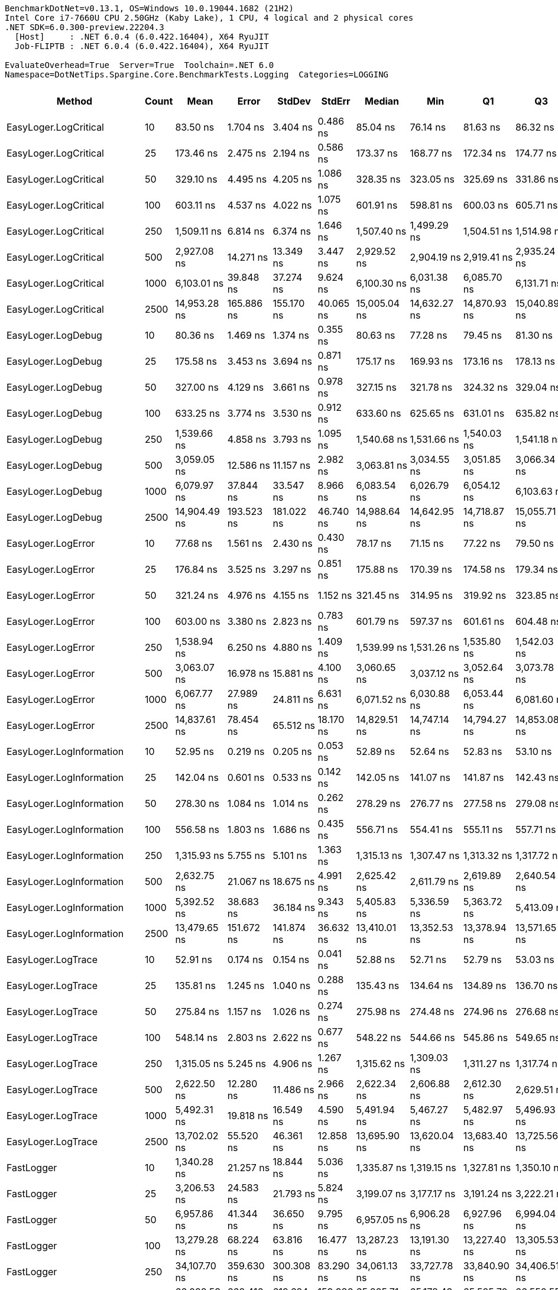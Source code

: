 ....
BenchmarkDotNet=v0.13.1, OS=Windows 10.0.19044.1682 (21H2)
Intel Core i7-7660U CPU 2.50GHz (Kaby Lake), 1 CPU, 4 logical and 2 physical cores
.NET SDK=6.0.300-preview.22204.3
  [Host]     : .NET 6.0.4 (6.0.422.16404), X64 RyuJIT
  Job-FLIPTB : .NET 6.0.4 (6.0.422.16404), X64 RyuJIT

EvaluateOverhead=True  Server=True  Toolchain=.NET 6.0  
Namespace=DotNetTips.Spargine.Core.BenchmarkTests.Logging  Categories=LOGGING  
....
[options="header"]
|===
|                        Method|  Count|           Mean|         Error|        StdDev|      StdErr|         Median|            Min|             Q1|             Q3|            Max|          Op/s|  CI99.9% Margin|  Iterations|  Kurtosis|  MValue|  Skewness|  Rank|  LogicalGroup|  Baseline|   Gen 0|  Code Size|  Allocated
|         EasyLoger.LogCritical|     10|       83.50 ns|      1.704 ns|      3.404 ns|    0.486 ns|       85.04 ns|       76.14 ns|       81.63 ns|       86.32 ns|       89.12 ns|  11,975,819.4|       1.7044 ns|       49.00|     2.108|   2.400|   -0.6556|     4|             *|        No|  0.0148|      203 B|      136 B
|         EasyLoger.LogCritical|     25|      173.46 ns|      2.475 ns|      2.194 ns|    0.586 ns|      173.37 ns|      168.77 ns|      172.34 ns|      174.77 ns|      177.81 ns|   5,765,054.9|       2.4746 ns|       14.00|     2.814|   2.000|   -0.1031|     7|             *|        No|  0.0145|      203 B|      136 B
|         EasyLoger.LogCritical|     50|      329.10 ns|      4.495 ns|      4.205 ns|    1.086 ns|      328.35 ns|      323.05 ns|      325.69 ns|      331.86 ns|      337.74 ns|   3,038,598.5|       4.4952 ns|       15.00|     1.894|   2.000|    0.3311|    11|             *|        No|  0.0148|      203 B|      136 B
|         EasyLoger.LogCritical|    100|      603.11 ns|      4.537 ns|      4.022 ns|    1.075 ns|      601.91 ns|      598.81 ns|      600.03 ns|      605.71 ns|      610.68 ns|   1,658,076.1|       4.5368 ns|       14.00|     1.768|   2.000|    0.6221|    14|             *|        No|  0.0143|      203 B|      136 B
|         EasyLoger.LogCritical|    250|    1,509.11 ns|      6.814 ns|      6.374 ns|    1.646 ns|    1,507.40 ns|    1,499.29 ns|    1,504.51 ns|    1,514.98 ns|    1,518.72 ns|     662,640.1|       6.8141 ns|       15.00|     1.477|   2.000|    0.1521|    24|             *|        No|  0.0153|      203 B|      136 B
|         EasyLoger.LogCritical|    500|    2,927.08 ns|     14.271 ns|     13.349 ns|    3.447 ns|    2,929.52 ns|    2,904.19 ns|    2,919.41 ns|    2,935.24 ns|    2,954.46 ns|     341,637.8|      14.2711 ns|       15.00|     2.267|   2.000|    0.1462|    28|             *|        No|  0.0153|      203 B|      136 B
|         EasyLoger.LogCritical|   1000|    6,103.01 ns|     39.848 ns|     37.274 ns|    9.624 ns|    6,100.30 ns|    6,031.38 ns|    6,085.70 ns|    6,131.71 ns|    6,165.52 ns|     163,853.6|      39.8478 ns|       15.00|     2.138|   2.000|   -0.1769|    33|             *|        No|  0.0153|      203 B|      136 B
|         EasyLoger.LogCritical|   2500|   14,953.28 ns|    165.886 ns|    155.170 ns|   40.065 ns|   15,005.04 ns|   14,632.27 ns|   14,870.93 ns|   15,040.89 ns|   15,163.66 ns|      66,874.9|     165.8860 ns|       15.00|     2.145|   2.000|   -0.7025|    39|             *|        No|  0.0153|      203 B|      136 B
|            EasyLoger.LogDebug|     10|       80.36 ns|      1.469 ns|      1.374 ns|    0.355 ns|       80.63 ns|       77.28 ns|       79.45 ns|       81.30 ns|       82.51 ns|  12,443,903.3|       1.4694 ns|       15.00|     2.460|   2.000|   -0.4165|     3|             *|        No|  0.0147|      203 B|      136 B
|            EasyLoger.LogDebug|     25|      175.58 ns|      3.453 ns|      3.694 ns|    0.871 ns|      175.17 ns|      169.93 ns|      173.16 ns|      178.13 ns|      183.43 ns|   5,695,464.9|       3.4526 ns|       18.00|     2.163|   2.000|    0.2263|     7|             *|        No|  0.0148|      203 B|      136 B
|            EasyLoger.LogDebug|     50|      327.00 ns|      4.129 ns|      3.661 ns|    0.978 ns|      327.15 ns|      321.78 ns|      324.32 ns|      329.04 ns|      333.74 ns|   3,058,118.1|       4.1294 ns|       14.00|     1.827|   2.000|    0.1883|    11|             *|        No|  0.0148|      203 B|      136 B
|            EasyLoger.LogDebug|    100|      633.25 ns|      3.774 ns|      3.530 ns|    0.912 ns|      633.60 ns|      625.65 ns|      631.01 ns|      635.82 ns|      639.01 ns|   1,579,167.4|       3.7742 ns|       15.00|     2.318|   2.000|   -0.4075|    15|             *|        No|  0.0143|      203 B|      136 B
|            EasyLoger.LogDebug|    250|    1,539.66 ns|      4.858 ns|      3.793 ns|    1.095 ns|    1,540.68 ns|    1,531.66 ns|    1,540.03 ns|    1,541.18 ns|    1,544.60 ns|     649,493.2|       4.8585 ns|       12.00|     3.056|   2.000|   -1.1439|    25|             *|        No|  0.0134|      203 B|      136 B
|            EasyLoger.LogDebug|    500|    3,059.05 ns|     12.586 ns|     11.157 ns|    2.982 ns|    3,063.81 ns|    3,034.55 ns|    3,051.85 ns|    3,066.34 ns|    3,073.94 ns|     326,899.1|      12.5855 ns|       14.00|     2.433|   2.000|   -0.7797|    29|             *|        No|  0.0153|      203 B|      136 B
|            EasyLoger.LogDebug|   1000|    6,079.97 ns|     37.844 ns|     33.547 ns|    8.966 ns|    6,083.54 ns|    6,026.79 ns|    6,054.12 ns|    6,103.63 ns|    6,136.09 ns|     164,474.6|      37.8437 ns|       14.00|     1.683|   2.000|   -0.0937|    33|             *|        No|  0.0153|      203 B|      136 B
|            EasyLoger.LogDebug|   2500|   14,904.49 ns|    193.523 ns|    181.022 ns|   46.740 ns|   14,988.64 ns|   14,642.95 ns|   14,718.87 ns|   15,055.71 ns|   15,112.10 ns|      67,093.9|     193.5235 ns|       15.00|     1.245|   2.000|   -0.2892|    39|             *|        No|  0.0153|      203 B|      136 B
|            EasyLoger.LogError|     10|       77.68 ns|      1.561 ns|      2.430 ns|    0.430 ns|       78.17 ns|       71.15 ns|       77.22 ns|       79.50 ns|       80.87 ns|  12,873,218.1|       1.5609 ns|       32.00|     4.064|   2.000|   -1.3038|     2|             *|        No|  0.0147|      203 B|      136 B
|            EasyLoger.LogError|     25|      176.84 ns|      3.525 ns|      3.297 ns|    0.851 ns|      175.88 ns|      170.39 ns|      174.58 ns|      179.34 ns|      182.56 ns|   5,654,726.8|       3.5247 ns|       15.00|     2.008|   2.000|   -0.0006|     7|             *|        No|  0.0145|      203 B|      136 B
|            EasyLoger.LogError|     50|      321.24 ns|      4.976 ns|      4.155 ns|    1.152 ns|      321.45 ns|      314.95 ns|      319.92 ns|      323.85 ns|      329.14 ns|   3,112,904.8|       4.9758 ns|       13.00|     2.103|   2.000|    0.0717|    11|             *|        No|  0.0148|      203 B|      136 B
|            EasyLoger.LogError|    100|      603.00 ns|      3.380 ns|      2.823 ns|    0.783 ns|      601.79 ns|      597.37 ns|      601.61 ns|      604.48 ns|      608.38 ns|   1,658,382.9|       3.3801 ns|       13.00|     2.555|   2.000|    0.1045|    14|             *|        No|  0.0143|      203 B|      136 B
|            EasyLoger.LogError|    250|    1,538.94 ns|      6.250 ns|      4.880 ns|    1.409 ns|    1,539.99 ns|    1,531.26 ns|    1,535.80 ns|    1,542.03 ns|    1,545.53 ns|     649,798.0|       6.2504 ns|       12.00|     1.601|   2.000|   -0.2671|    25|             *|        No|  0.0134|      203 B|      136 B
|            EasyLoger.LogError|    500|    3,063.07 ns|     16.978 ns|     15.881 ns|    4.100 ns|    3,060.65 ns|    3,037.12 ns|    3,052.64 ns|    3,073.78 ns|    3,097.30 ns|     326,469.4|      16.9778 ns|       15.00|     2.327|   2.000|    0.4415|    29|             *|        No|  0.0114|      203 B|      136 B
|            EasyLoger.LogError|   1000|    6,067.77 ns|     27.989 ns|     24.811 ns|    6.631 ns|    6,071.52 ns|    6,030.88 ns|    6,053.44 ns|    6,081.60 ns|    6,120.23 ns|     164,805.3|      27.9888 ns|       14.00|     2.357|   2.000|    0.1386|    33|             *|        No|  0.0153|      203 B|      136 B
|            EasyLoger.LogError|   2500|   14,837.61 ns|     78.454 ns|     65.512 ns|   18.170 ns|   14,829.51 ns|   14,747.14 ns|   14,794.27 ns|   14,853.08 ns|   14,977.11 ns|      67,396.3|      78.4536 ns|       13.00|     2.658|   2.000|    0.8335|    39|             *|        No|       -|      203 B|      136 B
|      EasyLoger.LogInformation|     10|       52.95 ns|      0.219 ns|      0.205 ns|    0.053 ns|       52.89 ns|       52.64 ns|       52.83 ns|       53.10 ns|       53.46 ns|  18,885,964.1|       0.2192 ns|       15.00|     3.205|   2.000|    0.8081|     1|             *|        No|       -|      133 B|          -
|      EasyLoger.LogInformation|     25|      142.04 ns|      0.601 ns|      0.533 ns|    0.142 ns|      142.05 ns|      141.07 ns|      141.87 ns|      142.43 ns|      142.79 ns|   7,040,511.2|       0.6010 ns|       14.00|     1.931|   2.000|   -0.3374|     6|             *|        No|       -|      133 B|          -
|      EasyLoger.LogInformation|     50|      278.30 ns|      1.084 ns|      1.014 ns|    0.262 ns|      278.29 ns|      276.77 ns|      277.58 ns|      279.08 ns|      280.24 ns|   3,593,192.7|       1.0841 ns|       15.00|     1.904|   2.000|    0.1803|     8|             *|        No|       -|      133 B|          -
|      EasyLoger.LogInformation|    100|      556.58 ns|      1.803 ns|      1.686 ns|    0.435 ns|      556.71 ns|      554.41 ns|      555.11 ns|      557.71 ns|      559.81 ns|   1,796,684.9|       1.8030 ns|       15.00|     1.730|   2.000|    0.3227|    13|             *|        No|       -|      133 B|          -
|      EasyLoger.LogInformation|    250|    1,315.93 ns|      5.755 ns|      5.101 ns|    1.363 ns|    1,315.13 ns|    1,307.47 ns|    1,313.32 ns|    1,317.72 ns|    1,327.95 ns|     759,919.2|       5.7545 ns|       14.00|     3.027|   2.000|    0.6198|    20|             *|        No|       -|      133 B|          -
|      EasyLoger.LogInformation|    500|    2,632.75 ns|     21.067 ns|     18.675 ns|    4.991 ns|    2,625.42 ns|    2,611.79 ns|    2,619.89 ns|    2,640.54 ns|    2,673.36 ns|     379,831.2|      21.0667 ns|       14.00|     2.629|   2.000|    0.9295|    26|             *|        No|       -|      133 B|          -
|      EasyLoger.LogInformation|   1000|    5,392.52 ns|     38.683 ns|     36.184 ns|    9.343 ns|    5,405.83 ns|    5,336.59 ns|    5,363.72 ns|    5,413.09 ns|    5,454.43 ns|     185,442.1|      38.6826 ns|       15.00|     1.731|   2.000|    0.0745|    31|             *|        No|       -|      133 B|          -
|      EasyLoger.LogInformation|   2500|   13,479.65 ns|    151.672 ns|    141.874 ns|   36.632 ns|   13,410.01 ns|   13,352.53 ns|   13,378.94 ns|   13,571.65 ns|   13,750.87 ns|      74,185.9|     151.6720 ns|       15.00|     1.908|   2.000|    0.8242|    37|             *|        No|       -|      133 B|          -
|            EasyLoger.LogTrace|     10|       52.91 ns|      0.174 ns|      0.154 ns|    0.041 ns|       52.88 ns|       52.71 ns|       52.79 ns|       53.03 ns|       53.21 ns|  18,899,404.3|       0.1737 ns|       14.00|     1.885|   2.000|    0.4598|     1|             *|        No|       -|      130 B|          -
|            EasyLoger.LogTrace|     25|      135.81 ns|      1.245 ns|      1.040 ns|    0.288 ns|      135.43 ns|      134.64 ns|      134.89 ns|      136.70 ns|      137.68 ns|   7,363,063.9|       1.2450 ns|       13.00|     1.500|   2.000|    0.3506|     5|             *|        No|       -|      130 B|          -
|            EasyLoger.LogTrace|     50|      275.84 ns|      1.157 ns|      1.026 ns|    0.274 ns|      275.98 ns|      274.48 ns|      274.96 ns|      276.68 ns|      277.38 ns|   3,625,275.5|       1.1571 ns|       14.00|     1.362|   2.000|    0.0074|     8|             *|        No|       -|      130 B|          -
|            EasyLoger.LogTrace|    100|      548.14 ns|      2.803 ns|      2.622 ns|    0.677 ns|      548.22 ns|      544.66 ns|      545.86 ns|      549.65 ns|      553.89 ns|   1,824,353.4|       2.8027 ns|       15.00|     2.310|   2.000|    0.4653|    12|             *|        No|       -|      130 B|          -
|            EasyLoger.LogTrace|    250|    1,315.05 ns|      5.245 ns|      4.906 ns|    1.267 ns|    1,315.62 ns|    1,309.03 ns|    1,311.27 ns|    1,317.74 ns|    1,326.83 ns|     760,427.9|       5.2446 ns|       15.00|     2.818|   2.000|    0.6118|    20|             *|        No|       -|      130 B|          -
|            EasyLoger.LogTrace|    500|    2,622.50 ns|     12.280 ns|     11.486 ns|    2.966 ns|    2,622.34 ns|    2,606.88 ns|    2,612.30 ns|    2,629.51 ns|    2,641.70 ns|     381,316.0|      12.2795 ns|       15.00|     1.641|   2.000|    0.1785|    26|             *|        No|       -|      130 B|          -
|            EasyLoger.LogTrace|   1000|    5,492.31 ns|     19.818 ns|     16.549 ns|    4.590 ns|    5,491.94 ns|    5,467.27 ns|    5,482.97 ns|    5,496.93 ns|    5,520.91 ns|     182,072.7|      19.8180 ns|       13.00|     1.936|   2.000|    0.2688|    32|             *|        No|       -|      130 B|          -
|            EasyLoger.LogTrace|   2500|   13,702.02 ns|     55.520 ns|     46.361 ns|   12.858 ns|   13,695.90 ns|   13,620.04 ns|   13,683.40 ns|   13,725.56 ns|   13,806.64 ns|      72,981.9|      55.5196 ns|       13.00|     2.961|   2.000|    0.4897|    37|             *|        No|       -|      130 B|          -
|                    FastLogger|     10|    1,340.28 ns|     21.257 ns|     18.844 ns|    5.036 ns|    1,335.87 ns|    1,319.15 ns|    1,327.81 ns|    1,350.10 ns|    1,390.70 ns|     746,113.7|      21.2568 ns|       14.00|     3.969|   2.000|    1.2644|    21|             *|        No|  0.0401|      415 B|      376 B
|                    FastLogger|     25|    3,206.53 ns|     24.583 ns|     21.793 ns|    5.824 ns|    3,199.07 ns|    3,177.17 ns|    3,191.24 ns|    3,222.21 ns|    3,251.66 ns|     311,864.0|      24.5835 ns|       14.00|     2.103|   2.000|    0.6967|    30|             *|        No|  0.0763|      415 B|      736 B
|                    FastLogger|     50|    6,957.86 ns|     41.344 ns|     36.650 ns|    9.795 ns|    6,957.05 ns|    6,906.28 ns|    6,927.96 ns|    6,994.04 ns|    7,016.12 ns|     143,722.4|      41.3436 ns|       14.00|     1.435|   2.000|    0.0796|    35|             *|        No|  0.1373|      415 B|    1,336 B
|                    FastLogger|    100|   13,279.28 ns|     68.224 ns|     63.816 ns|   16.477 ns|   13,287.23 ns|   13,191.30 ns|   13,227.40 ns|   13,305.53 ns|   13,392.36 ns|      75,305.3|      68.2235 ns|       15.00|     1.786|   2.000|    0.1464|    37|             *|        No|  0.2747|      415 B|    2,536 B
|                    FastLogger|    250|   34,107.70 ns|    359.630 ns|    300.308 ns|   83.290 ns|   34,061.13 ns|   33,727.78 ns|   33,840.90 ns|   34,406.51 ns|   34,589.64 ns|      29,318.9|     359.6303 ns|       13.00|     1.510|   2.000|    0.3893|    43|             *|        No|  0.6104|      415 B|    6,136 B
|                    FastLogger|    500|   66,028.53 ns|    662.416 ns|    619.624 ns|  159.986 ns|   65,825.71 ns|   65,178.43 ns|   65,525.70 ns|   66,550.55 ns|   66,939.47 ns|      15,145.0|     662.4161 ns|       15.00|     1.341|   2.000|    0.2712|    44|             *|        No|  1.2207|      415 B|   12,136 B
|                    FastLogger|   1000|  129,831.52 ns|    933.934 ns|    827.908 ns|  221.268 ns|  129,992.13 ns|  128,444.36 ns|  129,230.04 ns|  130,398.14 ns|  131,051.49 ns|       7,702.3|     933.9336 ns|       14.00|     1.780|   2.000|   -0.3200|    45|             *|        No|  2.4414|      415 B|   24,137 B
|                    FastLogger|   2500|  326,984.41 ns|  2,188.245 ns|  1,827.284 ns|  506.797 ns|  326,500.93 ns|  324,326.32 ns|  326,291.85 ns|  328,388.96 ns|  330,944.19 ns|       3,058.2|   2,188.2449 ns|       13.00|     2.447|   2.000|    0.4516|    46|             *|        No|  6.3477|      415 B|   60,138 B
|     LoggingHelper.LogCritical|     10|      291.07 ns|      4.902 ns|      4.093 ns|    1.135 ns|      290.78 ns|      285.41 ns|      287.85 ns|      293.30 ns|      299.24 ns|   3,435,565.3|       4.9019 ns|       13.00|     1.968|   2.000|    0.3810|     9|             *|        No|  0.0143|      454 B|      136 B
|     LoggingHelper.LogCritical|     25|      688.84 ns|      5.625 ns|      4.697 ns|    1.303 ns|      689.91 ns|      682.46 ns|      684.10 ns|      690.85 ns|      699.07 ns|   1,451,706.0|       5.6248 ns|       13.00|     2.478|   2.000|    0.2836|    16|             *|        No|  0.0143|      454 B|      136 B
|     LoggingHelper.LogCritical|     50|    1,449.73 ns|      7.359 ns|      6.145 ns|    1.704 ns|    1,450.73 ns|    1,435.55 ns|    1,446.75 ns|    1,453.26 ns|    1,460.51 ns|     689,782.9|       7.3591 ns|       13.00|     3.105|   2.000|   -0.4840|    22|             *|        No|  0.0134|      454 B|      136 B
|     LoggingHelper.LogCritical|    100|    2,780.44 ns|     14.607 ns|     12.949 ns|    3.461 ns|    2,779.48 ns|    2,760.05 ns|    2,772.06 ns|    2,783.98 ns|    2,802.77 ns|     359,655.5|      14.6068 ns|       14.00|     2.020|   2.000|    0.3645|    27|             *|        No|  0.0153|      454 B|      136 B
|     LoggingHelper.LogCritical|    250|    6,921.90 ns|     35.988 ns|     28.097 ns|    8.111 ns|    6,920.36 ns|    6,882.52 ns|    6,903.89 ns|    6,935.82 ns|    6,973.77 ns|     144,469.1|      35.9882 ns|       12.00|     1.899|   2.000|    0.3130|    35|             *|        No|  0.0153|      454 B|      136 B
|     LoggingHelper.LogCritical|    500|   13,598.16 ns|     29.315 ns|     27.421 ns|    7.080 ns|   13,592.64 ns|   13,560.52 ns|   13,577.01 ns|   13,613.05 ns|   13,649.71 ns|      73,539.4|      29.3147 ns|       15.00|     1.895|   2.000|    0.3697|    37|             *|        No|       -|      454 B|      136 B
|     LoggingHelper.LogCritical|   1000|   27,119.78 ns|     80.576 ns|     75.371 ns|   19.461 ns|   27,114.34 ns|   27,016.62 ns|   27,064.71 ns|   27,173.29 ns|   27,278.37 ns|      36,873.5|      80.5764 ns|       15.00|     2.084|   2.000|    0.3637|    41|             *|        No|       -|      454 B|      136 B
|     LoggingHelper.LogCritical|   2500|   67,093.96 ns|    612.565 ns|    543.023 ns|  145.129 ns|   67,120.78 ns|   66,380.20 ns|   66,632.36 ns|   67,340.24 ns|   68,430.44 ns|      14,904.5|     612.5646 ns|       14.00|     3.145|   2.000|    0.7426|    44|             *|        No|       -|      454 B|      136 B
|        LoggingHelper.LogDebug|     10|      300.56 ns|      5.951 ns|      6.111 ns|    1.482 ns|      300.65 ns|      289.48 ns|      296.96 ns|      303.59 ns|      311.27 ns|   3,327,117.5|       5.9509 ns|       17.00|     2.210|   2.000|   -0.0803|    10|             *|        No|  0.0143|      454 B|      136 B
|        LoggingHelper.LogDebug|     25|      703.70 ns|     11.742 ns|      9.167 ns|    2.646 ns|      703.29 ns|      687.71 ns|      696.99 ns|      708.69 ns|      719.54 ns|   1,421,060.4|      11.7416 ns|       12.00|     1.926|   2.000|    0.0357|    17|             *|        No|  0.0143|      454 B|      136 B
|        LoggingHelper.LogDebug|     50|    1,445.04 ns|      3.282 ns|      2.741 ns|    0.760 ns|    1,444.22 ns|    1,440.99 ns|    1,443.47 ns|    1,446.21 ns|    1,450.86 ns|     692,021.4|       3.2824 ns|       13.00|     2.297|   2.000|    0.4733|    22|             *|        No|  0.0134|      454 B|      136 B
|        LoggingHelper.LogDebug|    100|    2,797.70 ns|     37.437 ns|     33.186 ns|    8.869 ns|    2,813.08 ns|    2,731.93 ns|    2,776.49 ns|    2,823.07 ns|    2,827.26 ns|     357,437.1|      37.4365 ns|       14.00|     2.070|   2.000|   -0.8279|    27|             *|        No|  0.0114|      454 B|      136 B
|        LoggingHelper.LogDebug|    250|    6,935.84 ns|     30.985 ns|     27.468 ns|    7.341 ns|    6,936.93 ns|    6,889.00 ns|    6,921.22 ns|    6,956.48 ns|    6,984.04 ns|     144,178.6|      30.9852 ns|       14.00|     1.888|   2.000|    0.0063|    35|             *|        No|  0.0153|      454 B|      136 B
|        LoggingHelper.LogDebug|    500|   13,639.13 ns|     68.357 ns|     57.081 ns|   15.831 ns|   13,637.80 ns|   13,529.52 ns|   13,608.05 ns|   13,667.07 ns|   13,764.74 ns|      73,318.4|      68.3566 ns|       13.00|     3.016|   2.000|    0.2054|    37|             *|        No|  0.0153|      454 B|      136 B
|        LoggingHelper.LogDebug|   1000|   26,600.94 ns|     72.715 ns|     64.460 ns|   17.228 ns|   26,595.02 ns|   26,505.56 ns|   26,558.02 ns|   26,634.75 ns|   26,751.64 ns|      37,592.7|      72.7147 ns|       14.00|     2.806|   2.000|    0.5771|    40|             *|        No|       -|      454 B|      136 B
|        LoggingHelper.LogDebug|   2500|   67,518.55 ns|    220.954 ns|    184.507 ns|   51.173 ns|   67,504.10 ns|   67,198.96 ns|   67,408.60 ns|   67,616.90 ns|   67,910.72 ns|      14,810.7|     220.9541 ns|       13.00|     2.512|   2.000|    0.3317|    44|             *|        No|       -|      454 B|      136 B
|        LoggingHelper.LogError|     10|      298.18 ns|      4.334 ns|      3.842 ns|    1.027 ns|      299.24 ns|      291.01 ns|      297.02 ns|      301.02 ns|      302.20 ns|   3,353,631.7|       4.3335 ns|       14.00|     2.090|   2.000|   -0.7982|    10|             *|        No|  0.0143|      454 B|      136 B
|        LoggingHelper.LogError|     25|      724.59 ns|      8.060 ns|      7.540 ns|    1.947 ns|      724.04 ns|      715.36 ns|      718.21 ns|      730.33 ns|      740.35 ns|   1,380,085.5|       8.0602 ns|       15.00|     1.972|   2.000|    0.4282|    18|             *|        No|  0.0143|      454 B|      136 B
|        LoggingHelper.LogError|     50|    1,439.39 ns|     27.047 ns|     36.107 ns|    7.221 ns|    1,450.99 ns|    1,368.83 ns|    1,412.68 ns|    1,459.28 ns|    1,526.42 ns|     694,738.6|      27.0467 ns|       25.00|     2.764|   2.750|   -0.1638|    22|             *|        No|  0.0134|      454 B|      136 B
|        LoggingHelper.LogError|    100|    2,805.68 ns|     26.262 ns|     23.281 ns|    6.222 ns|    2,812.88 ns|    2,737.86 ns|    2,797.32 ns|    2,819.79 ns|    2,828.98 ns|     356,419.3|      26.2620 ns|       14.00|     5.349|   2.000|   -1.6282|    27|             *|        No|  0.0114|      454 B|      136 B
|        LoggingHelper.LogError|    250|    6,811.44 ns|     28.671 ns|     26.819 ns|    6.925 ns|    6,801.93 ns|    6,764.35 ns|    6,797.45 ns|    6,828.02 ns|    6,861.64 ns|     146,811.8|      28.6709 ns|       15.00|     2.135|   2.000|    0.3839|    34|             *|        No|  0.0153|      454 B|      136 B
|        LoggingHelper.LogError|    500|   14,756.81 ns|     62.230 ns|     55.165 ns|   14.744 ns|   14,744.92 ns|   14,684.13 ns|   14,712.78 ns|   14,799.66 ns|   14,839.78 ns|      67,765.3|      62.2300 ns|       14.00|     1.399|   2.000|    0.2060|    39|             *|        No|  0.0153|      454 B|      136 B
|        LoggingHelper.LogError|   1000|   29,127.55 ns|    357.144 ns|    316.599 ns|   84.615 ns|   29,080.10 ns|   28,648.03 ns|   28,853.83 ns|   29,392.51 ns|   29,667.85 ns|      34,331.8|     357.1441 ns|       14.00|     1.546|   2.000|    0.1601|    42|             *|        No|       -|      454 B|      136 B
|        LoggingHelper.LogError|   2500|   67,282.13 ns|    767.353 ns|    717.782 ns|  185.331 ns|   67,005.91 ns|   66,541.49 ns|   66,727.47 ns|   67,575.99 ns|   68,794.45 ns|      14,862.8|     767.3528 ns|       15.00|     2.607|   2.000|    0.9785|    44|             *|        No|       -|      454 B|      136 B
|  LoggingHelper.LogInformation|     10|      291.11 ns|      3.863 ns|      3.425 ns|    0.915 ns|      290.46 ns|      283.58 ns|      289.96 ns|      291.86 ns|      296.47 ns|   3,435,140.7|       3.8631 ns|       14.00|     2.799|   2.000|   -0.0829|     9|             *|        No|  0.0143|      454 B|      136 B
|  LoggingHelper.LogInformation|     25|      733.25 ns|      5.831 ns|      5.454 ns|    1.408 ns|      734.00 ns|      722.29 ns|      729.36 ns|      736.41 ns|      743.96 ns|   1,363,788.1|       5.8306 ns|       15.00|     2.398|   2.000|   -0.0991|    18|             *|        No|  0.0143|      454 B|      136 B
|  LoggingHelper.LogInformation|     50|    1,482.99 ns|      6.899 ns|      5.761 ns|    1.598 ns|    1,481.13 ns|    1,476.90 ns|    1,478.74 ns|    1,486.44 ns|    1,497.53 ns|     674,312.2|       6.8988 ns|       13.00|     3.410|   2.000|    1.0623|    23|             *|        No|  0.0134|      454 B|      136 B
|  LoggingHelper.LogInformation|    100|    2,782.89 ns|     10.386 ns|      8.673 ns|    2.405 ns|    2,782.27 ns|    2,764.25 ns|    2,780.08 ns|    2,787.13 ns|    2,795.56 ns|     359,339.0|      10.3857 ns|       13.00|     2.503|   2.000|   -0.3740|    27|             *|        No|  0.0153|      454 B|      136 B
|  LoggingHelper.LogInformation|    250|    7,067.47 ns|    121.320 ns|    113.483 ns|   29.301 ns|    7,029.30 ns|    6,945.68 ns|    6,974.23 ns|    7,154.17 ns|    7,287.52 ns|     141,493.4|     121.3203 ns|       15.00|     1.723|   2.000|    0.4981|    35|             *|        No|  0.0153|      454 B|      136 B
|  LoggingHelper.LogInformation|    500|   13,561.70 ns|     57.782 ns|     51.222 ns|   13.690 ns|   13,544.22 ns|   13,514.96 ns|   13,523.44 ns|   13,598.84 ns|   13,666.72 ns|      73,737.1|      57.7820 ns|       14.00|     2.090|   2.000|    0.8472|    37|             *|        No|  0.0153|      454 B|      136 B
|  LoggingHelper.LogInformation|   1000|   27,198.07 ns|     99.649 ns|     88.337 ns|   23.609 ns|   27,191.94 ns|   27,067.68 ns|   27,122.46 ns|   27,274.28 ns|   27,347.16 ns|      36,767.3|      99.6493 ns|       14.00|     1.635|   2.000|    0.1547|    41|             *|        No|       -|      454 B|      136 B
|  LoggingHelper.LogInformation|   2500|   65,522.28 ns|    198.194 ns|    165.501 ns|   45.902 ns|   65,505.87 ns|   65,207.12 ns|   65,434.64 ns|   65,640.89 ns|   65,715.50 ns|      15,262.0|     198.1935 ns|       13.00|     1.883|   2.000|   -0.4874|    44|             *|        No|       -|      454 B|      136 B
|        LoggingHelper.LogTrace|     10|      291.65 ns|      5.198 ns|      4.608 ns|    1.232 ns|      290.68 ns|      285.48 ns|      288.21 ns|      295.84 ns|      299.94 ns|   3,428,722.0|       5.1985 ns|       14.00|     1.680|   2.000|    0.2741|     9|             *|        No|  0.0148|      451 B|      136 B
|        LoggingHelper.LogTrace|     25|      760.67 ns|      9.608 ns|      8.518 ns|    2.276 ns|      764.63 ns|      742.88 ns|      757.44 ns|      765.49 ns|      769.19 ns|   1,314,630.1|       9.6084 ns|       14.00|     2.686|   2.000|   -1.0774|    19|             *|        No|  0.0143|      451 B|      136 B
|        LoggingHelper.LogTrace|     50|    1,425.96 ns|      8.863 ns|      8.290 ns|    2.141 ns|    1,425.72 ns|    1,412.82 ns|    1,418.79 ns|    1,431.87 ns|    1,443.38 ns|     701,281.0|       8.8630 ns|       15.00|     2.159|   2.000|    0.3705|    22|             *|        No|  0.0134|      451 B|      136 B
|        LoggingHelper.LogTrace|    100|    3,092.77 ns|     61.658 ns|    109.597 ns|   17.329 ns|    3,098.18 ns|    2,733.86 ns|    3,017.52 ns|    3,173.98 ns|    3,371.56 ns|     323,334.6|      61.6577 ns|       40.00|     4.820|   2.154|   -0.5020|    29|             *|        No|  0.0153|      451 B|      136 B
|        LoggingHelper.LogTrace|    250|    7,949.74 ns|     33.171 ns|     29.405 ns|    7.859 ns|    7,950.85 ns|    7,917.28 ns|    7,921.46 ns|    7,965.36 ns|    8,009.79 ns|     125,790.3|      33.1708 ns|       14.00|     1.908|   2.000|    0.4312|    36|             *|        No|  0.0153|      451 B|      136 B
|        LoggingHelper.LogTrace|    500|   14,079.68 ns|     56.182 ns|     49.804 ns|   13.311 ns|   14,065.87 ns|   13,993.51 ns|   14,053.48 ns|   14,090.15 ns|   14,188.32 ns|      71,024.3|      56.1823 ns|       14.00|     2.834|   2.000|    0.6722|    38|             *|        No|  0.0153|      451 B|      136 B
|        LoggingHelper.LogTrace|   1000|   27,270.38 ns|    112.947 ns|     94.316 ns|   26.159 ns|   27,281.08 ns|   27,079.68 ns|   27,234.50 ns|   27,313.39 ns|   27,460.82 ns|      36,669.8|     112.9475 ns|       13.00|     2.826|   2.000|   -0.1261|    41|             *|        No|       -|      451 B|      136 B
|        LoggingHelper.LogTrace|   2500|   67,803.06 ns|    730.409 ns|    683.225 ns|  176.408 ns|   68,051.19 ns|   66,689.24 ns|   67,275.56 ns|   68,141.99 ns|   68,878.69 ns|      14,748.6|     730.4090 ns|       15.00|     1.701|   2.000|   -0.1602|    44|             *|        No|       -|      451 B|      136 B
|===
